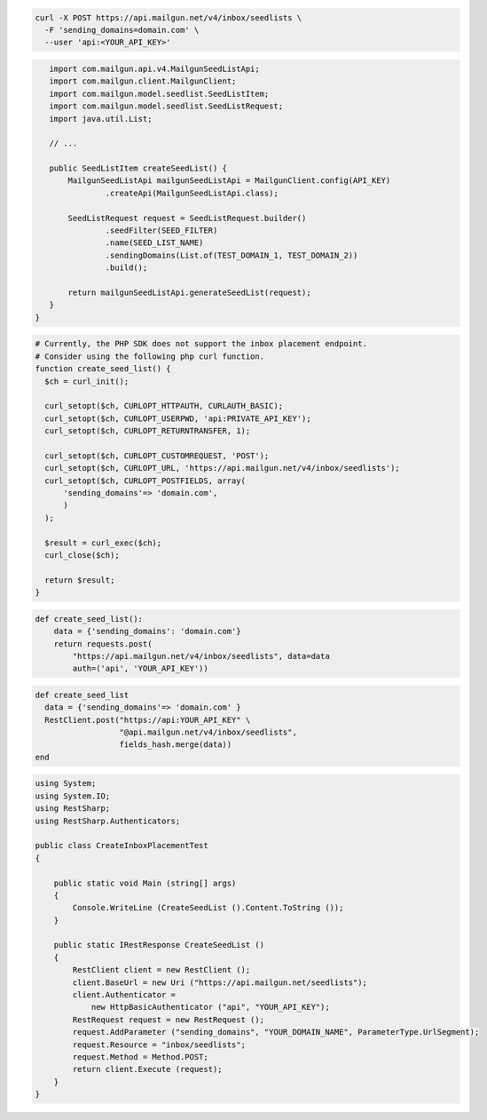 .. code-block:: bash

  curl -X POST https://api.mailgun.net/v4/inbox/seedlists \
    -F 'sending_domains=domain.com' \
    --user 'api:<YOUR_API_KEY>'

.. code-block:: java

    import com.mailgun.api.v4.MailgunSeedListApi;
    import com.mailgun.client.MailgunClient;
    import com.mailgun.model.seedlist.SeedListItem;
    import com.mailgun.model.seedlist.SeedListRequest;
    import java.util.List;

    // ...

    public SeedListItem createSeedList() {
        MailgunSeedListApi mailgunSeedListApi = MailgunClient.config(API_KEY)
                .createApi(MailgunSeedListApi.class);

        SeedListRequest request = SeedListRequest.builder()
                .seedFilter(SEED_FILTER)
                .name(SEED_LIST_NAME)
                .sendingDomains(List.of(TEST_DOMAIN_1, TEST_DOMAIN_2))
                .build();

        return mailgunSeedListApi.generateSeedList(request);
    }
 }

.. code-block:: php

  # Currently, the PHP SDK does not support the inbox placement endpoint.
  # Consider using the following php curl function.
  function create_seed_list() {
    $ch = curl_init();

    curl_setopt($ch, CURLOPT_HTTPAUTH, CURLAUTH_BASIC);
    curl_setopt($ch, CURLOPT_USERPWD, 'api:PRIVATE_API_KEY');
    curl_setopt($ch, CURLOPT_RETURNTRANSFER, 1);

    curl_setopt($ch, CURLOPT_CUSTOMREQUEST, 'POST');
    curl_setopt($ch, CURLOPT_URL, 'https://api.mailgun.net/v4/inbox/seedlists');
    curl_setopt($ch, CURLOPT_POSTFIELDS, array(
        'sending_domains'=> 'domain.com',
        )
    );

    $result = curl_exec($ch);
    curl_close($ch);

    return $result;
  }

.. code-block:: py

 def create_seed_list():
     data = {'sending_domains': 'domain.com'}
     return requests.post(
         "https://api.mailgun.net/v4/inbox/seedlists", data=data
         auth=('api', 'YOUR_API_KEY'))

.. code-block:: rb

 def create_seed_list
   data = {'sending_domains'=> 'domain.com' }
   RestClient.post("https://api:YOUR_API_KEY" \
                   "@api.mailgun.net/v4/inbox/seedlists",
                   fields_hash.merge(data))
 end

.. code-block:: csharp

 using System;
 using System.IO;
 using RestSharp;
 using RestSharp.Authenticators;

 public class CreateInboxPlacementTest
 {

     public static void Main (string[] args)
     {
         Console.WriteLine (CreateSeedList ().Content.ToString ());
     }

     public static IRestResponse CreateSeedList ()
     {
         RestClient client = new RestClient ();
         client.BaseUrl = new Uri ("https://api.mailgun.net/seedlists");
         client.Authenticator =
             new HttpBasicAuthenticator ("api", "YOUR_API_KEY");
         RestRequest request = new RestRequest ();
         request.AddParameter ("sending_domains", "YOUR_DOMAIN_NAME", ParameterType.UrlSegment);
         request.Resource = "inbox/seedlists";
         request.Method = Method.POST;
         return client.Execute (request);
     }
 }

